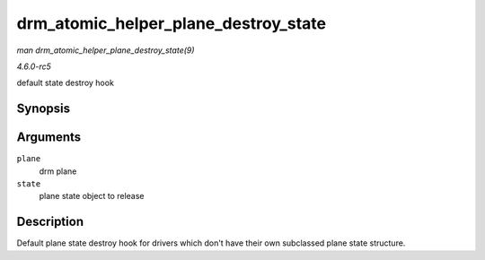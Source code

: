.. -*- coding: utf-8; mode: rst -*-

.. _API-drm-atomic-helper-plane-destroy-state:

=====================================
drm_atomic_helper_plane_destroy_state
=====================================

*man drm_atomic_helper_plane_destroy_state(9)*

*4.6.0-rc5*

default state destroy hook


Synopsis
========

.. c:function:: void drm_atomic_helper_plane_destroy_state( struct drm_plane * plane, struct drm_plane_state * state )

Arguments
=========

``plane``
    drm plane

``state``
    plane state object to release


Description
===========

Default plane state destroy hook for drivers which don't have their own
subclassed plane state structure.


.. ------------------------------------------------------------------------------
.. This file was automatically converted from DocBook-XML with the dbxml
.. library (https://github.com/return42/sphkerneldoc). The origin XML comes
.. from the linux kernel, refer to:
..
.. * https://github.com/torvalds/linux/tree/master/Documentation/DocBook
.. ------------------------------------------------------------------------------
